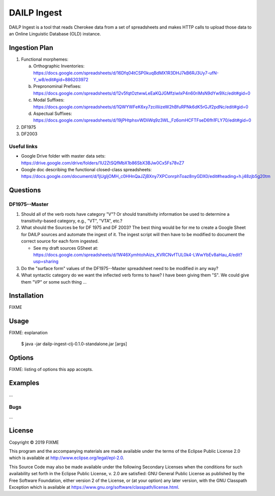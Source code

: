 ================================================================================
  DAILP Ingest
================================================================================

DAILP Ingest is a tool that reads Cherokee data from a set of spreadsheets and
makes HTTP calls to upload those data to an Online Linguistic Database (OLD)
instance.

Ingestion Plan
================================================================================

1. Functional morphemes:

   a. Orthographic Inventories:
      https://docs.google.com/spreadsheets/d/16Dfq04tCSP0kuqBdMX1R3DHJ7kB6RJ3Uy7-ufN-Y_w8/edit#gid=886203972
   b. Prepronominal Prefixes:
      https://docs.google.com/spreadsheets/d/12v5fqtOztwwLeEaKQJGMfziwlxP4n60riMsN9dYw9Xc/edit#gid=0
   c. Modal Suffixes:
      https://docs.google.com/spreadsheets/d/1QWYWFeK6xy7zciIliizeW2hBfuRPNk6dK5rGJf2pdNc/edit#gid=0
   d. Aspectual Suffixes:
      https://docs.google.com/spreadsheets/d/19jPHtphsvWDliWq9z3WL_Fz6omHCFTFseD6fh1FLY70/edit#gid=0

2. DF1975
3. DF2003

Useful links
--------------------------------------------------------------------------------

- Google Drive folder with master data sets:
  https://drive.google.com/drive/folders/1U2ZtSQfMbX1b86SbX3BJw0Cx5Fs78vZ7

- Google doc describing the functional closed-class spreadsheets:
  https://docs.google.com/document/d/1jUgIjOMH_c0HHnQaJZjBXny7XPConrphToaz8nyGDX0/edit#heading=h.j48zjb5g20tm


Questions
================================================================================

DF1975--Master
--------------------------------------------------------------------------------

1. Should all of the verb roots have category "V"? Or should transitivity
   information be used to determine a transitivity-based category, e.g., "VT",
   "VTA", etc.?

2. What should the Sources be for DF 1975 and DF 2003? The best thing would be
   for me to create a Google Sheet for DAILP sources and automate the ingest of
   it. The ingest script will then have to be modified to document the correct
   source for each form ingested.

   - See my draft sources GSheet at:
     https://docs.google.com/spreadsheets/d/1W46XymhtohAizs_KVRCNvfTUL0k4-LWwYbEv8aHau_4/edit?usp=sharing

3. Do the "surface form" values of the DF1975--Master spreadsheet need to be
   modified in any way?

4. What syntactic category do we want the inflected verb forms to have? I have
   been giving them "S". We could give them "VP" or some such thing ...


Installation
================================================================================

FIXME


Usage
================================================================================

FIXME: explanation

    $ java -jar dailp-ingest-clj-0.1.0-standalone.jar [args]


Options
================================================================================

FIXME: listing of options this app accepts.


Examples
================================================================================

...

Bugs
--------------------------------------------------------------------------------

...


License
================================================================================

Copyright © 2019 FIXME

This program and the accompanying materials are made available under the
terms of the Eclipse Public License 2.0 which is available at
http://www.eclipse.org/legal/epl-2.0.

This Source Code may also be made available under the following Secondary
Licenses when the conditions for such availability set forth in the Eclipse
Public License, v. 2.0 are satisfied: GNU General Public License as published by
the Free Software Foundation, either version 2 of the License, or (at your
option) any later version, with the GNU Classpath Exception which is available
at https://www.gnu.org/software/classpath/license.html.
